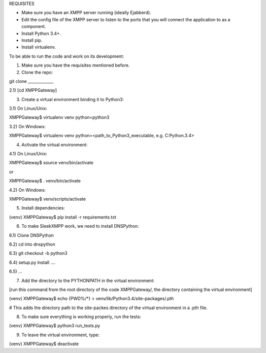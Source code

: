 
REQUISITES

- Make sure you have an XMPP server running (ideally Ejabberd).

- Edit the config file of the XMPP server to listen to the ports
  that you will connect the application to as a component.

- Install Python 3.4+.

- Install pip.

- Install virtualenv. 


To be able to run the code and work on its development:

1) Make sure you have the requisites mentioned before.

2) Clone the repo:

git clone _____________

2.1) [cd XMPPGateway]

3) Create a virtual environment binding it to Python3:

3.1) On Linux/Unix:

XMPPGateway$ virtualenv venv python=python3

3.2) On Windows:

XMPPGateway$ virtualenv venv python=<path_to_Python3_executable, e.g. C:\Python.3.4>

4) Activate the virtual environment:

4.1) On Linux/Unix:

XMPPGateway$ source venv/bin/activate

or 

XMPPGateway$ . venv/bin/activate

4.2) On Windows:

XMPPGateway$ venv/scripts/activate

5) Install dependencies:

(venv) XMPPGateway$ pip install -r requirements.txt

6) To make SleekXMPP work, we need to install DNSPython:

6.1) Clone DNSPython

6.2) cd into dnspython

6.3) git checkout -b python3

6.4) setup.py install ....

6.5) ...

7) Add the directory to the PYTHONPATH in the virtual environment:

[run this command from the root directory of the code XMPPGateway/, the directory containing the virtual environment]

(venv) XMPPGateway$ echo {PWD%/*} > venv/lib/Python3.4/site-packages/.pth

# This adds the directory path to the site-packes directory of the virtual environment in a .pth file. 

8) To make sure everything is working properly, run the tests:

(venv) XMPPGateway$ python3 run_tests.py

9) To leave the virtual environment, type:

(venv) XMPPGateway$ deactivate

